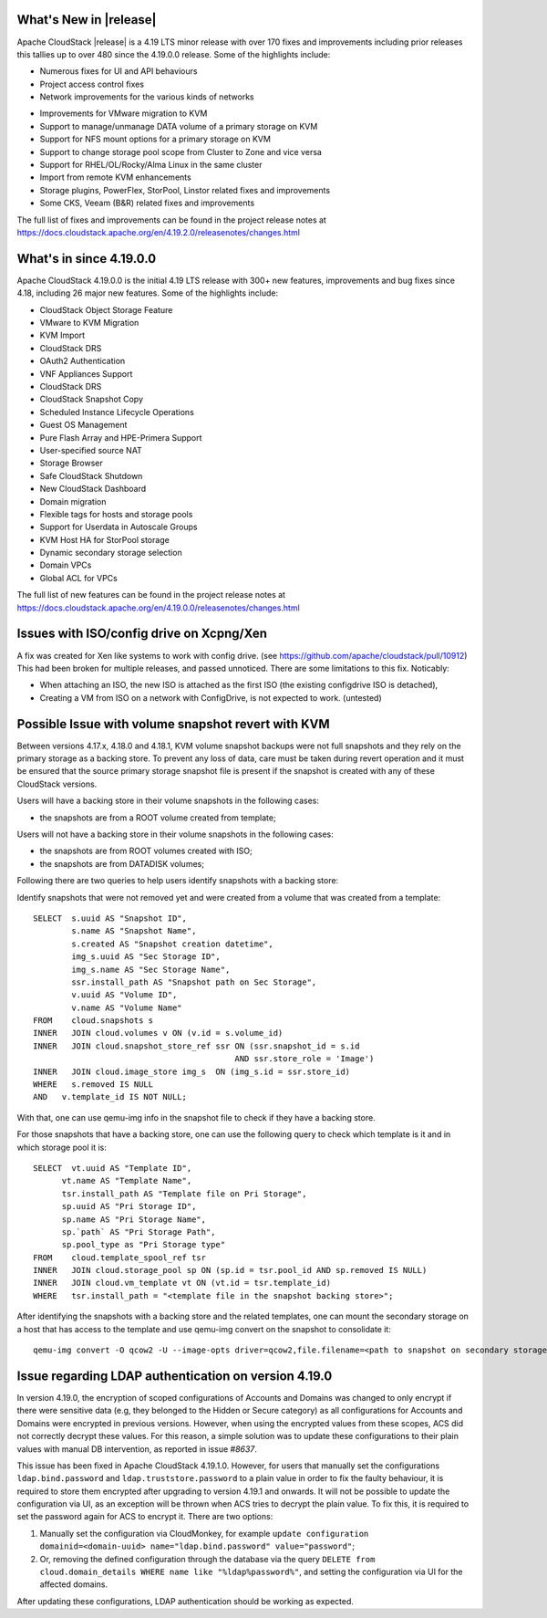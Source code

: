﻿.. Licensed to the Apache Software Foundation (ASF) under one
   or more contributor license agreements.  See the NOTICE file
   distributed with this work for additional information#
   regarding copyright ownership.  The ASF licenses this file
   to you under the Apache License, Version 2.0 (the
   "License"); you may not use this file except in compliance
   with the License.  You may obtain a copy of the License at
   http://www.apache.org/licenses/LICENSE-2.0
   Unless required by applicable law or agreed to in writing,
   software distributed under the License is distributed on an
   "AS IS" BASIS, WITHOUT WARRANTIES OR CONDITIONS OF ANY
   KIND, either express or implied.  See the License for the
   specific language governing permissions and limitations
   under the License.


What's New in |release|
=======================

Apache CloudStack |release| is a 4.19 LTS minor release with over 170 fixes
and improvements including prior releases this tallies up to over 480 since
the 4.19.0.0 release. Some of the highlights include:

* Numerous fixes for UI and API behaviours
* Project access control fixes
* Network improvements for the various kinds of networks
• Improvements for VMware migration to KVM
• Support to manage/unmanage DATA volume of a primary storage on KVM
• Support for NFS mount options for a primary storage on KVM
• Support to change storage pool scope from Cluster to Zone and vice versa
• Support for RHEL/OL/Rocky/Alma Linux in the same cluster
• Import from remote KVM enhancements
• Storage plugins, PowerFlex, StorPool, Linstor related fixes and improvements
• Some CKS, Veeam (B&R) related fixes and improvements

The full list of fixes and improvements can be found in the project release notes at
https://docs.cloudstack.apache.org/en/4.19.2.0/releasenotes/changes.html

What's in since 4.19.0.0
========================

Apache CloudStack 4.19.0.0 is the initial 4.19 LTS release with 300+ new
features, improvements and bug fixes since 4.18, including 26 major
new features. Some of the highlights include:

• CloudStack Object Storage Feature
• VMware to KVM Migration
• KVM Import
• CloudStack DRS
• OAuth2 Authentication
• VNF Appliances Support
• CloudStack DRS
• CloudStack Snapshot Copy
• Scheduled Instance Lifecycle Operations
• Guest OS Management
• Pure Flash Array and HPE-Primera Support
• User-specified source NAT
• Storage Browser
• Safe CloudStack Shutdown
• New CloudStack Dashboard
• Domain migration
• Flexible tags for hosts and storage pools
• Support for Userdata in Autoscale Groups
• KVM Host HA for StorPool storage
• Dynamic secondary storage selection
• Domain VPCs
• Global ACL for VPCs

The full list of new features can be found in the project release notes at
https://docs.cloudstack.apache.org/en/4.19.0.0/releasenotes/changes.html

.. _guestosids

Issues with ISO/config drive on Xcpng/Xen
=========================================

A fix was created for Xen like systems to work with config drive. (see
https://github.com/apache/cloudstack/pull/10912) This had been broken
for multiple releases, and passed unnoticed. There are some
limitations to this fix. Noticably:

- When attaching an ISO, the new ISO is attached as the first ISO (the existing configdrive ISO is detached),
- Creating a VM from ISO on a network with ConfigDrive, is not expected to work. (untested)


Possible Issue with volume snapshot revert with KVM
===================================================

Between versions 4.17.x, 4.18.0 and 4.18.1, KVM volume snapshot backups were
not full snapshots and they rely on the primary storage as a backing store.
To prevent any loss of data, care must be taken during revert operation and
it must be ensured that the source primary storage snapshot file is present
if the snapshot is created with any of these CloudStack versions.

Users will have a backing store in their volume snapshots in the following cases:

- the snapshots are from a ROOT volume created from template;

Users will not have a backing store in their volume snapshots in the following cases:

- the snapshots are from ROOT volumes created with ISO;
- the snapshots are from DATADISK volumes;

Following there are two queries to help users identify snapshots with a backing store:

Identify snapshots that were not removed yet and were created from a volume that was created from a template:

.. parsed-literal::
   SELECT  s.uuid AS "Snapshot ID",
           s.name AS "Snapshot Name",
           s.created AS "Snapshot creation datetime",
           img_s.uuid AS "Sec Storage ID",
           img_s.name AS "Sec Storage Name",
           ssr.install_path AS "Snapshot path on Sec Storage",
           v.uuid AS "Volume ID",
           v.name AS "Volume Name"
   FROM    cloud.snapshots s
   INNER   JOIN cloud.volumes v ON (v.id = s.volume_id)
   INNER   JOIN cloud.snapshot_store_ref ssr ON (ssr.snapshot_id = s.id
                                             AND ssr.store_role = 'Image')
   INNER   JOIN cloud.image_store img_s  ON (img_s.id = ssr.store_id)
   WHERE   s.removed IS NULL
   AND   v.template_id IS NOT NULL;

With that, one can use qemu-img info in the snapshot file to check if they have a backing store.

For those snapshots that have a backing store, one can use the following query to check which template is it and in which storage pool it is:

.. parsed-literal::
   SELECT  vt.uuid AS "Template ID",
         vt.name AS "Template Name",
         tsr.install_path AS "Template file on Pri Storage",
         sp.uuid AS "Pri Storage ID",
         sp.name AS "Pri Storage Name",
         sp.`path` AS "Pri Storage Path",
         sp.pool_type as "Pri Storage type"
   FROM    cloud.template_spool_ref tsr
   INNER   JOIN cloud.storage_pool sp ON (sp.id = tsr.pool_id AND sp.removed IS NULL)
   INNER   JOIN cloud.vm_template vt ON (vt.id = tsr.template_id)
   WHERE   tsr.install_path = "<template file in the snapshot backing store>";

After identifying the snapshots with a backing store and the related templates, one can mount the secondary storage on a host that has access to the template and use qemu-img convert on the snapshot to consolidate it:

.. parsed-literal::
   qemu-img convert -O qcow2 -U --image-opts driver=qcow2,file.filename=<path to snapshot on secondary storage> <path to snapshot on secondary storage>-converted

Issue regarding LDAP authentication on version 4.19.0
=====================================================

In version 4.19.0, the encryption of scoped configurations of Accounts and Domains was changed to only encrypt if there were sensitive data (e.g, they belonged to the Hidden or Secure category) as all configurations for Accounts and Domains were encrypted in previous versions. However, when using the encrypted values from these scopes, ACS did not correctly decrypt these values. For this reason, a simple solution was to update these configurations to their plain values with manual DB intervention, as reported in issue `#8637`.

This issue has been fixed in Apache CloudStack 4.19.1.0. However, for users that manually set the configurations ``ldap.bind.password`` and ``ldap.truststore.password`` to a plain value in order to fix the faulty behaviour, it is required to store them encrypted after upgrading to version 4.19.1 and onwards. It will not be possible to update the configuration via UI, as an exception will be thrown when ACS tries to decrypt the plain value. To fix this, it is required to set the password again for ACS to encrypt it. There are two options:

#. Manually set the configuration via CloudMonkey, for example ``update configuration domainid=<domain-uuid> name="ldap.bind.password" value="password"``;
#. Or, removing the defined configuration through the database via the query ``DELETE from cloud.domain_details WHERE name like "%ldap%password%"``, and setting the configuration via UI for the affected domains.

After updating these configurations, LDAP authentication should be working as expected.

.. _`#8637`: https://github.com/apache/cloudstack/pull/8637
